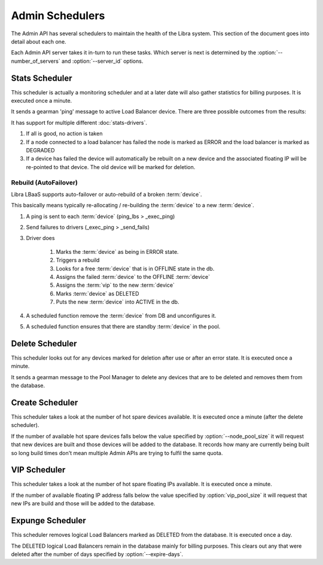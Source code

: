 ================
Admin Schedulers
================

The Admin API has several schedulers to maintain the health of the Libra
system.  This section of the document goes into detail about each one.

Each Admin API server takes it in-turn to run these tasks.  Which server is
next is determined by the :option:`--number_of_servers` and
:option:`--server_id` options.

Stats Scheduler
---------------

This scheduler is actually a monitoring scheduler and at a later date will also
gather statistics for billing purposes.  It is executed once a minute.

It sends a gearman 'ping' message to active Load Balancer device.  There are three
possible outcomes from the results:

It has support for multiple different :doc:`stats-drivers`.

#. If all is good, no action is taken
#. If a node connected to a load balancer has failed the node is marked as
   ERROR and the load balancer is marked as DEGRADED
#. If a device has failed the device will automatically be rebuilt on a new
   device and the associated floating IP will be re-pointed to that device.  The
   old device will be marked for deletion.


Rebuild (AutoFailover)
**********************

Libra LBaaS supports auto-failover or auto-rebuild of a broken :term:`device`.

This basically means typically re-allocating / re-building the :term:`device` to a new :term:`device`.

1. A ping is sent to each :term:`device` (ping_lbs > _exec_ping)
2. Send failures to drivers (_exec_ping > _send_fails)
3. Driver does

    #. Marks the :term:`device` as being in ERROR state.
    #. Triggers a rebuild
    #. Looks for a free :term:`device` that is in OFFLINE state in the db.
    #. Assigns the failed :term:`device` to the OFFLINE :term:`device`
    #. Assigns the :term:`vip` to the new :term:`device`
    #. Marks :term:`device` as DELETED
    #. Puts the new :term:`device` into ACTIVE in the db.

4. A scheduled function remove the :term:`device` from DB and unconfigures it.
5. A scheduled function ensures that there are standby :term:`device` in the pool.


Delete Scheduler
----------------

This scheduler looks out for any devices marked for deletion after use or after
an error state.  It is executed once a minute.

It sends a gearman message to the Pool Manager to delete any devices that are
to be deleted and removes them from the database.

Create Scheduler
----------------

This scheduler takes a look at the number of hot spare devices available.  It
is executed once a minute (after the delete scheduler).

If the number of available hot spare devices falls below the value specified by
:option:`--node_pool_size` it will request that new devices are built and those
devices will be added to the database.  It records how many are currently being
built so long build times don't mean multiple Admin APIs are trying to fulfil
the same quota.

VIP Scheduler
-------------

This scheduler takes a look at the number of hot spare floating IPs available.
It is executed once a minute.

If the number of available floating IP address falls below the value specified
by :option:`vip_pool_size` it will request that new IPs are build and those
will be added to the database.

Expunge Scheduler
-----------------

This scheduler removes logical Load Balancers marked as DELETED from the
database.  It is executed once a day.

The DELETED logical Load Balancers remain in the database mainly for billing
purposes.  This clears out any that were deleted after the number of days
specified by :option:`--expire-days`.
